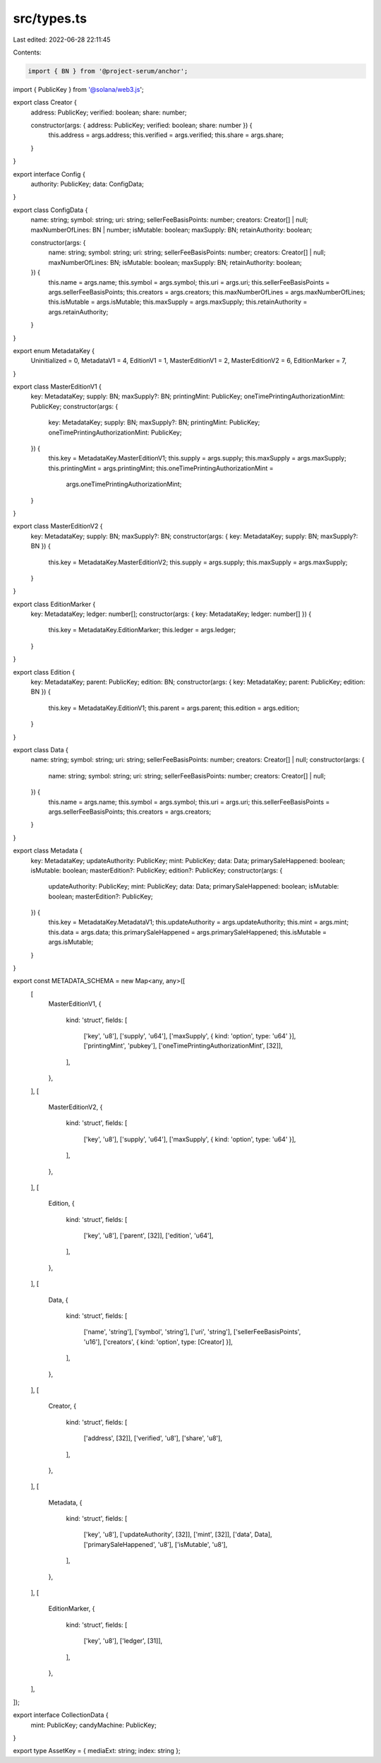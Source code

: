 src/types.ts
============

Last edited: 2022-06-28 22:11:45

Contents:

.. code-block:: ts

    import { BN } from '@project-serum/anchor';
import { PublicKey } from '@solana/web3.js';

export class Creator {
  address: PublicKey;
  verified: boolean;
  share: number;

  constructor(args: { address: PublicKey; verified: boolean; share: number }) {
    this.address = args.address;
    this.verified = args.verified;
    this.share = args.share;
  }
}

export interface Config {
  authority: PublicKey;
  data: ConfigData;
}

export class ConfigData {
  name: string;
  symbol: string;
  uri: string;
  sellerFeeBasisPoints: number;
  creators: Creator[] | null;
  maxNumberOfLines: BN | number;
  isMutable: boolean;
  maxSupply: BN;
  retainAuthority: boolean;

  constructor(args: {
    name: string;
    symbol: string;
    uri: string;
    sellerFeeBasisPoints: number;
    creators: Creator[] | null;
    maxNumberOfLines: BN;
    isMutable: boolean;
    maxSupply: BN;
    retainAuthority: boolean;
  }) {
    this.name = args.name;
    this.symbol = args.symbol;
    this.uri = args.uri;
    this.sellerFeeBasisPoints = args.sellerFeeBasisPoints;
    this.creators = args.creators;
    this.maxNumberOfLines = args.maxNumberOfLines;
    this.isMutable = args.isMutable;
    this.maxSupply = args.maxSupply;
    this.retainAuthority = args.retainAuthority;
  }
}

export enum MetadataKey {
  Uninitialized = 0,
  MetadataV1 = 4,
  EditionV1 = 1,
  MasterEditionV1 = 2,
  MasterEditionV2 = 6,
  EditionMarker = 7,
}

export class MasterEditionV1 {
  key: MetadataKey;
  supply: BN;
  maxSupply?: BN;
  printingMint: PublicKey;
  oneTimePrintingAuthorizationMint: PublicKey;
  constructor(args: {
    key: MetadataKey;
    supply: BN;
    maxSupply?: BN;
    printingMint: PublicKey;
    oneTimePrintingAuthorizationMint: PublicKey;
  }) {
    this.key = MetadataKey.MasterEditionV1;
    this.supply = args.supply;
    this.maxSupply = args.maxSupply;
    this.printingMint = args.printingMint;
    this.oneTimePrintingAuthorizationMint =
      args.oneTimePrintingAuthorizationMint;
  }
}

export class MasterEditionV2 {
  key: MetadataKey;
  supply: BN;
  maxSupply?: BN;
  constructor(args: { key: MetadataKey; supply: BN; maxSupply?: BN }) {
    this.key = MetadataKey.MasterEditionV2;
    this.supply = args.supply;
    this.maxSupply = args.maxSupply;
  }
}

export class EditionMarker {
  key: MetadataKey;
  ledger: number[];
  constructor(args: { key: MetadataKey; ledger: number[] }) {
    this.key = MetadataKey.EditionMarker;
    this.ledger = args.ledger;
  }
}

export class Edition {
  key: MetadataKey;
  parent: PublicKey;
  edition: BN;
  constructor(args: { key: MetadataKey; parent: PublicKey; edition: BN }) {
    this.key = MetadataKey.EditionV1;
    this.parent = args.parent;
    this.edition = args.edition;
  }
}

export class Data {
  name: string;
  symbol: string;
  uri: string;
  sellerFeeBasisPoints: number;
  creators: Creator[] | null;
  constructor(args: {
    name: string;
    symbol: string;
    uri: string;
    sellerFeeBasisPoints: number;
    creators: Creator[] | null;
  }) {
    this.name = args.name;
    this.symbol = args.symbol;
    this.uri = args.uri;
    this.sellerFeeBasisPoints = args.sellerFeeBasisPoints;
    this.creators = args.creators;
  }
}

export class Metadata {
  key: MetadataKey;
  updateAuthority: PublicKey;
  mint: PublicKey;
  data: Data;
  primarySaleHappened: boolean;
  isMutable: boolean;
  masterEdition?: PublicKey;
  edition?: PublicKey;
  constructor(args: {
    updateAuthority: PublicKey;
    mint: PublicKey;
    data: Data;
    primarySaleHappened: boolean;
    isMutable: boolean;
    masterEdition?: PublicKey;
  }) {
    this.key = MetadataKey.MetadataV1;
    this.updateAuthority = args.updateAuthority;
    this.mint = args.mint;
    this.data = args.data;
    this.primarySaleHappened = args.primarySaleHappened;
    this.isMutable = args.isMutable;
  }
}

export const METADATA_SCHEMA = new Map<any, any>([
  [
    MasterEditionV1,
    {
      kind: 'struct',
      fields: [
        ['key', 'u8'],
        ['supply', 'u64'],
        ['maxSupply', { kind: 'option', type: 'u64' }],
        ['printingMint', 'pubkey'],
        ['oneTimePrintingAuthorizationMint', [32]],
      ],
    },
  ],
  [
    MasterEditionV2,
    {
      kind: 'struct',
      fields: [
        ['key', 'u8'],
        ['supply', 'u64'],
        ['maxSupply', { kind: 'option', type: 'u64' }],
      ],
    },
  ],
  [
    Edition,
    {
      kind: 'struct',
      fields: [
        ['key', 'u8'],
        ['parent', [32]],
        ['edition', 'u64'],
      ],
    },
  ],
  [
    Data,
    {
      kind: 'struct',
      fields: [
        ['name', 'string'],
        ['symbol', 'string'],
        ['uri', 'string'],
        ['sellerFeeBasisPoints', 'u16'],
        ['creators', { kind: 'option', type: [Creator] }],
      ],
    },
  ],
  [
    Creator,
    {
      kind: 'struct',
      fields: [
        ['address', [32]],
        ['verified', 'u8'],
        ['share', 'u8'],
      ],
    },
  ],
  [
    Metadata,
    {
      kind: 'struct',
      fields: [
        ['key', 'u8'],
        ['updateAuthority', [32]],
        ['mint', [32]],
        ['data', Data],
        ['primarySaleHappened', 'u8'],
        ['isMutable', 'u8'],
      ],
    },
  ],
  [
    EditionMarker,
    {
      kind: 'struct',
      fields: [
        ['key', 'u8'],
        ['ledger', [31]],
      ],
    },
  ],
]);

export interface CollectionData {
  mint: PublicKey;
  candyMachine: PublicKey;
}

export type AssetKey = { mediaExt: string; index: string };


